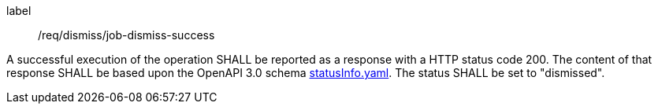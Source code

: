 [[req_dismiss_job-dismiss-success]]
[requirement]
====
[%metadata]
label:: /req/dismiss/job-dismiss-success


A successful execution of the operation SHALL be reported as a
response with a HTTP status code 200.
The content of that response SHALL be based upon the OpenAPI
3.0 schema https://raw.githubusercontent.com/opengeospatial/ogcapi-processes/master/core/openapi/schemas/statusInfo.yaml[statusInfo.yaml]. The status SHALL be set to "dismissed".
====

